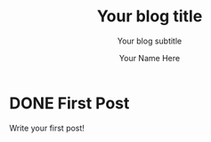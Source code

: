 #+TITLE: Your blog title
#+SUBTITLE: Your blog subtitle
#+BLOG_URL: http://sourcesmouth.co.uk/blog
#+FEED_TYPE: atom
#+AUTHOR: Your Name Here
#+EMAIL: your@email.address.here.com
#+PUBLISH_DIR: /home/rick/org/blog/output
#+IMAGES_DIR: ./images
#+UPLOAD_DIR: ./upload
#+CONFIG_FILE: blog-config.el
#+STARTUP: logdone
#+IMAGES_DIR: images

* DONE First Post

Write your first post!
